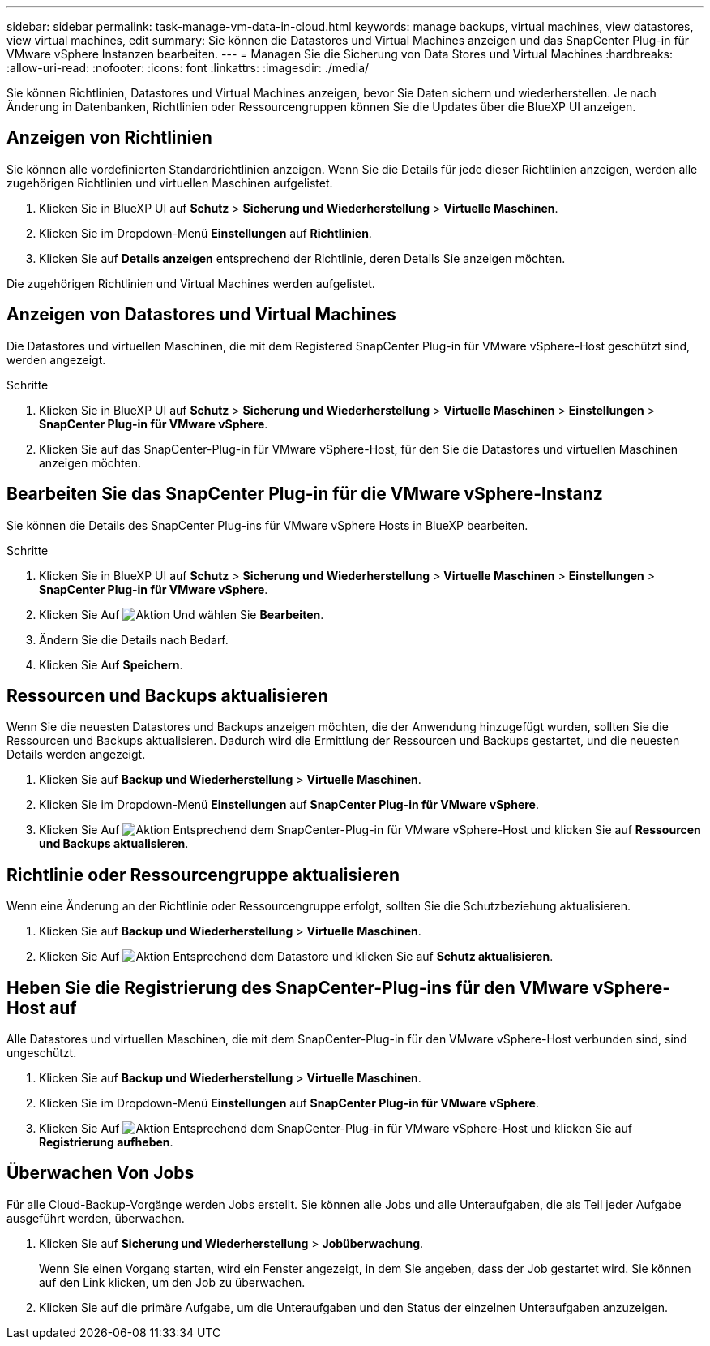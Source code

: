 ---
sidebar: sidebar 
permalink: task-manage-vm-data-in-cloud.html 
keywords: manage backups, virtual machines, view datastores, view virtual machines, edit 
summary: Sie können die Datastores und Virtual Machines anzeigen und das SnapCenter Plug-in für VMware vSphere Instanzen bearbeiten. 
---
= Managen Sie die Sicherung von Data Stores und Virtual Machines
:hardbreaks:
:allow-uri-read: 
:nofooter: 
:icons: font
:linkattrs: 
:imagesdir: ./media/


[role="lead"]
Sie können Richtlinien, Datastores und Virtual Machines anzeigen, bevor Sie Daten sichern und wiederherstellen. Je nach Änderung in Datenbanken, Richtlinien oder Ressourcengruppen können Sie die Updates über die BlueXP UI anzeigen.



== Anzeigen von Richtlinien

Sie können alle vordefinierten Standardrichtlinien anzeigen. Wenn Sie die Details für jede dieser Richtlinien anzeigen, werden alle zugehörigen Richtlinien und virtuellen Maschinen aufgelistet.

. Klicken Sie in BlueXP UI auf *Schutz* > *Sicherung und Wiederherstellung* > *Virtuelle Maschinen*.
. Klicken Sie im Dropdown-Menü *Einstellungen* auf *Richtlinien*.
. Klicken Sie auf *Details anzeigen* entsprechend der Richtlinie, deren Details Sie anzeigen möchten.


Die zugehörigen Richtlinien und Virtual Machines werden aufgelistet.



== Anzeigen von Datastores und Virtual Machines

Die Datastores und virtuellen Maschinen, die mit dem Registered SnapCenter Plug-in für VMware vSphere-Host geschützt sind, werden angezeigt.

.Schritte
. Klicken Sie in BlueXP UI auf *Schutz* > *Sicherung und Wiederherstellung* > *Virtuelle Maschinen* > *Einstellungen* > *SnapCenter Plug-in für VMware vSphere*.
. Klicken Sie auf das SnapCenter-Plug-in für VMware vSphere-Host, für den Sie die Datastores und virtuellen Maschinen anzeigen möchten.




== Bearbeiten Sie das SnapCenter Plug-in für die VMware vSphere-Instanz

Sie können die Details des SnapCenter Plug-ins für VMware vSphere Hosts in BlueXP bearbeiten.

.Schritte
. Klicken Sie in BlueXP UI auf *Schutz* > *Sicherung und Wiederherstellung* > *Virtuelle Maschinen* > *Einstellungen* > *SnapCenter Plug-in für VMware vSphere*.
. Klicken Sie Auf image:icon-action.png["Aktion"] Und wählen Sie *Bearbeiten*.
. Ändern Sie die Details nach Bedarf.
. Klicken Sie Auf *Speichern*.




== Ressourcen und Backups aktualisieren

Wenn Sie die neuesten Datastores und Backups anzeigen möchten, die der Anwendung hinzugefügt wurden, sollten Sie die Ressourcen und Backups aktualisieren. Dadurch wird die Ermittlung der Ressourcen und Backups gestartet, und die neuesten Details werden angezeigt.

. Klicken Sie auf *Backup und Wiederherstellung* > *Virtuelle Maschinen*.
. Klicken Sie im Dropdown-Menü *Einstellungen* auf *SnapCenter Plug-in für VMware vSphere*.
. Klicken Sie Auf image:icon-action.png["Aktion"] Entsprechend dem SnapCenter-Plug-in für VMware vSphere-Host und klicken Sie auf *Ressourcen und Backups aktualisieren*.




== Richtlinie oder Ressourcengruppe aktualisieren

Wenn eine Änderung an der Richtlinie oder Ressourcengruppe erfolgt, sollten Sie die Schutzbeziehung aktualisieren.

. Klicken Sie auf *Backup und Wiederherstellung* > *Virtuelle Maschinen*.
. Klicken Sie Auf image:icon-action.png["Aktion"] Entsprechend dem Datastore und klicken Sie auf *Schutz aktualisieren*.




== Heben Sie die Registrierung des SnapCenter-Plug-ins für den VMware vSphere-Host auf

Alle Datastores und virtuellen Maschinen, die mit dem SnapCenter-Plug-in für den VMware vSphere-Host verbunden sind, sind ungeschützt.

. Klicken Sie auf *Backup und Wiederherstellung* > *Virtuelle Maschinen*.
. Klicken Sie im Dropdown-Menü *Einstellungen* auf *SnapCenter Plug-in für VMware vSphere*.
. Klicken Sie Auf image:icon-action.png["Aktion"] Entsprechend dem SnapCenter-Plug-in für VMware vSphere-Host und klicken Sie auf *Registrierung aufheben*.




== Überwachen Von Jobs

Für alle Cloud-Backup-Vorgänge werden Jobs erstellt. Sie können alle Jobs und alle Unteraufgaben, die als Teil jeder Aufgabe ausgeführt werden, überwachen.

. Klicken Sie auf *Sicherung und Wiederherstellung* > *Jobüberwachung*.
+
Wenn Sie einen Vorgang starten, wird ein Fenster angezeigt, in dem Sie angeben, dass der Job gestartet wird. Sie können auf den Link klicken, um den Job zu überwachen.

. Klicken Sie auf die primäre Aufgabe, um die Unteraufgaben und den Status der einzelnen Unteraufgaben anzuzeigen.

